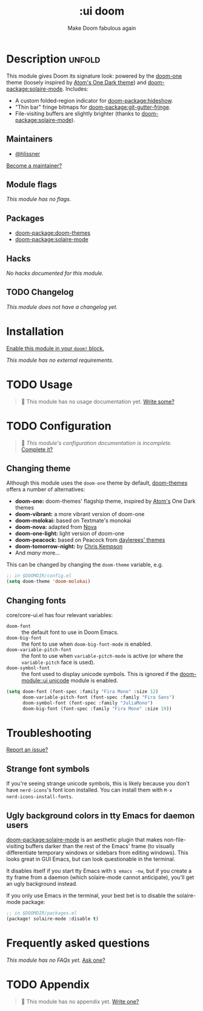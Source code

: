 #+title:    :ui doom
#+subtitle: Make Doom fabulous again
#+created:  February 20, 2017
#+since:    2.0.0

* Description :unfold:
This module gives Doom its signature look: powered by the [[doom-package:doom-themes][doom-one]] theme
(loosely inspired by [[https://github.com/atom/one-dark-syntax][Atom's One Dark theme]]) and [[doom-package:solaire-mode]]. Includes:

- A custom folded-region indicator for [[doom-package:hideshow]].
- "Thin bar" fringe bitmaps for [[doom-package:git-gutter-fringe]].
- File-visiting buffers are slightly brighter (thanks to [[doom-package:solaire-mode]]).

** Maintainers
- [[doom-user:][@hlissner]]

[[doom-contrib-maintainer:][Become a maintainer?]]

** Module flags
/This module has no flags./

** Packages
- [[doom-package:doom-themes]]
- [[doom-package:solaire-mode]]

** Hacks
/No hacks documented for this module./

** TODO Changelog
# This section will be machine generated. Don't edit it by hand.
/This module does not have a changelog yet./

* Installation
[[id:01cffea4-3329-45e2-a892-95a384ab2338][Enable this module in your ~doom!~ block.]]

/This module has no external requirements./

* TODO Usage
#+begin_quote
 󱌣 This module has no usage documentation yet. [[doom-contrib-module:][Write some?]]
#+end_quote

* TODO Configuration
#+begin_quote
 󱌣 /This module's configuration documentation is incomplete./ [[doom-contrib-module:][Complete it?]]
#+end_quote

** Changing theme
Although this module uses the ~doom-one~ theme by default, [[https://github.com/hlissner/emacs-doom-theme/][doom-themes]] offers a
number of alternatives:

- *doom-one:* doom-themes' flagship theme, inspired by [[https://atom.io/][Atom's]] One Dark themes
- *doom-vibrant:* a more vibrant version of doom-one
- *doom-molokai:* based on Textmate's monokai
- *doom-nova:* adapted from [[https://github.com/trevordmiller/nova-colors][Nova]]
- *doom-one-light:* light version of doom-one
- *doom-peacock:* based on Peacock from [[https://daylerees.github.io/][daylerees' themes]]
- *doom-tomorrow-night:* by [[https://github.com/ChrisKempson/Tomorrow-Theme][Chris Kempson]]
- And /many/ more...

This can be changed by changing the ~doom-theme~ variable, e.g.
#+begin_src emacs-lisp
;; in $DOOMDIR/config.el
(setq doom-theme 'doom-molokai)
#+end_src

** Changing fonts
core/core-ui.el has four relevant variables:

- ~doom-font~ :: the default font to use in Doom Emacs.
- ~doom-big-font~ :: the font to use when ~doom-big-font-mode~ is enabled.
- ~doom-variable-pitch-font~ :: the font to use when ~variable-pitch-mode~ is active
  (or where the ~variable-pitch~ face is used).
- ~doom-symbol-font~ :: the font used to display unicode symbols. This is
  ignored if the [[doom-module::ui unicode]] module is enabled.

#+begin_src emacs-lisp
(setq doom-font (font-spec :family "Fira Mono" :size 12)
      doom-variable-pitch-font (font-spec :family "Fira Sans")
      doom-symbol-font (font-spec :family "JuliaMono")
      doom-big-font (font-spec :family "Fira Mono" :size 19))
#+end_src

* Troubleshooting
[[doom-report:][Report an issue?]]

** Strange font symbols
If you're seeing strange unicode symbols, this is likely because you don't have
~nerd-icons~'s font icon installed. You can install them with ~M-x
nerd-icons-install-fonts~.

** Ugly background colors in tty Emacs for daemon users
[[doom-package:solaire-mode]] is an aesthetic plugin that makes non-file-visiting buffers darker
than the rest of the Emacs' frame (to visually differentiate temporary windows
or sidebars from editing windows). This looks great in GUI Emacs, but can look
questionable in the terminal.

It disables itself if you start tty Emacs with ~$ emacs -nw~, but if you create
a tty frame from a daemon (which solaire-mode cannot anticipate), you'll get an
ugly background instead.

If you only use Emacs in the terminal, your best bet is to disable the
solaire-mode package:
#+begin_src emacs-lisp
;; in $DOOMDIR/packages.el
(package! solaire-mode :disable t)
#+end_src

* Frequently asked questions
/This module has no FAQs yet./ [[doom-suggest-faq:][Ask one?]]

* TODO Appendix
#+begin_quote
 󱌣 This module has no appendix yet. [[doom-contrib-module:][Write one?]]
#+end_quote
